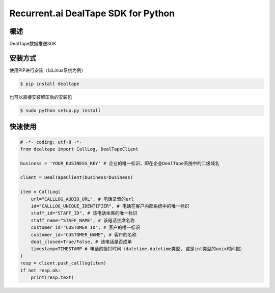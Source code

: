 Recurrent.ai DealTape SDK for Python
====================================


概述
--------

DealTape数据推送SDK


安装方式
--------

使用PIP进行安装（以Linux系统为例）

.. code-block:: bash
    
    $ pip install dealtape

也可以直接安装解压后的安装包

.. code-block:: bash

    $ sudo python setup.py install


快速使用
--------

.. code-block:: python

    # -*- coding: utf-8 -*-
    from dealtape import CallLog, DealTapeClient

    business = 'YOUR_BUSINESS_KEY' # 企业的唯一标识，即在企业DealTape系统中的二级域名

    client = DealTapeClient(business=business)

    item = CallLog(
        url="CALLLOG_AUDIO_URL", # 电话录音的url
        id="CALLLOG_UNIQUE_IDENTIFIER", # 电话在客户内部系统中的唯一标识
        staff_id="STAFF_ID", # 该电话坐席的唯一标识
        staff_name="STAFF_NAME", # 该电话坐席名称
        customer_id="CUSTOMER_ID", # 客户的唯一标识
        customer_id="CUSTOMER_NAME", # 客户的名称
        deal_closed=True/False, # 该电话是否成单
        timestamp=TIMESTAMP # 电话的拨打时间（datetime.datetime类型, 或是int类型的unix时间戳）
    )
    resp = client.push_calllog(item)
    if not resp.ok:
        print(resp.text)